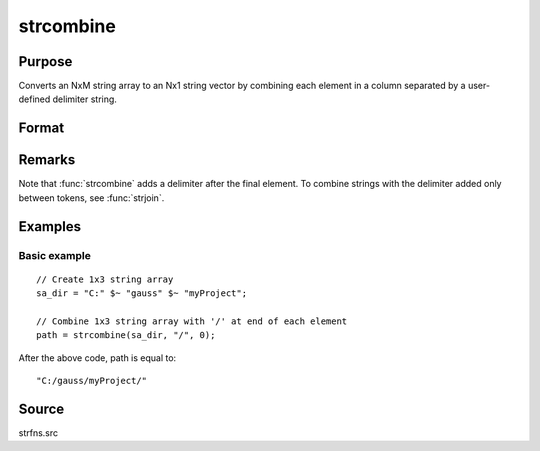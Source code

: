 
strcombine
==============================================

Purpose
----------------
Converts an NxM string array to an Nx1 string vector 
by combining each element in a column separated by a user-defined 
delimiter string.

Format
----------------
.. function:: y = strcombine(sa, delim, qchar)

    :param sa: data
    :type sa: NxM string array

    :param delim: delimiter string.
    :type delim: 1x1 or 1xM or Mx1 

    :param qchar: scalar, 2x1, or 1x2 string vector containing quote characters as required:

        .. csv-table::
            :widths: auto
    
            "scalar:", "Use this character as quote character."
            "", "If this is 0, no quotes are added."
            "2x1 or 1x2 string vector:", "Contains left and right quote characters."

    :type qchar: scalar or vector

    :returns: y (*Nx1 string vector*) result.

Remarks
-------

Note that :func:`strcombine` adds a delimiter after the final element. To
combine strings with the delimiter added only between tokens, see :func:`strjoin`.

Examples
----------------

Basic example
+++++++++++++

::

    // Create 1x3 string array
    sa_dir = "C:" $~ "gauss" $~ "myProject";
    
    // Combine 1x3 string array with '/' at end of each element
    path = strcombine(sa_dir, "/", 0);

After the above code, path is equal to:

::

    "C:/gauss/myProject/"

Source
------

strfns.src

.. seealso:: Functions :func:`satostrC`, :func:`strjoin`

